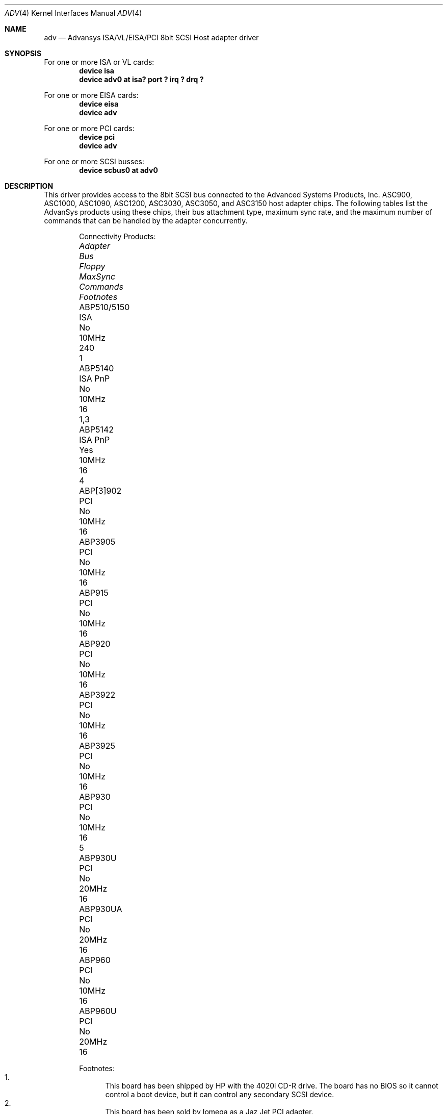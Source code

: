 .\"
.\" Copyright (c) 1998, 2000
.\" 	Justin T. Gibbs.  All rights reserved.
.\"
.\" Redistribution and use in source and binary forms, with or without
.\" modification, are permitted provided that the following conditions
.\" are met:
.\" 1. Redistributions of source code must retain the above copyright
.\"    notice, this list of conditions and the following disclaimer.
.\" 2. The name of the author may not be used to endorse or promote products
.\"    derived from this software without specific prior written permission.
.\"
.\" THIS SOFTWARE IS PROVIDED BY THE AUTHOR ``AS IS'' AND ANY EXPRESS OR
.\" IMPLIED WARRANTIES, INCLUDING, BUT NOT LIMITED TO, THE IMPLIED WARRANTIES
.\" OF MERCHANTABILITY AND FITNESS FOR A PARTICULAR PURPOSE ARE DISCLAIMED.
.\" IN NO EVENT SHALL THE AUTHOR BE LIABLE FOR ANY DIRECT, INDIRECT,
.\" INCIDENTAL, SPECIAL, EXEMPLARY, OR CONSEQUENTIAL DAMAGES (INCLUDING, BUT
.\" NOT LIMITED TO, PROCUREMENT OF SUBSTITUTE GOODS OR SERVICES; LOSS OF USE,
.\" DATA, OR PROFITS; OR BUSINESS INTERRUPTION) HOWEVER CAUSED AND ON ANY
.\" THEORY OF LIABILITY, WHETHER IN CONTRACT, STRICT LIABILITY, OR TORT
.\" (INCLUDING NEGLIGENCE OR OTHERWISE) ARISING IN ANY WAY OUT OF THE USE OF
.\" THIS SOFTWARE, EVEN IF ADVISED OF THE POSSIBILITY OF SUCH DAMAGE.
.\"
.\" $FreeBSD: src/share/man/man4/adv.4,v 1.7.4.6 2001/10/01 13:07:22 dd Exp $
.\"
.Dd February 13, 2000
.Dt ADV 4
.Os
.Sh NAME
.Nm adv
.Nd Advansys ISA/VL/EISA/PCI 8bit SCSI Host adapter driver
.Sh SYNOPSIS
For one or more ISA or VL cards:
.Cd device isa
.Cd device "adv0 at isa? port ? irq ? drq ?"
.Pp
For one or more EISA cards:
.Cd device eisa
.Cd device adv
.Pp
For one or more PCI cards:
.Cd device pci
.Cd device adv
.Pp
For one or more SCSI busses:
.Cd device scbus0 at adv0
.Sh DESCRIPTION
This driver provides access to the 8bit
.Tn SCSI
bus connected to the Advanced Systems Products, Inc.
.Tn ASC900 ,
.Tn ASC1000 ,
.Tn ASC1090 ,
.Tn ASC1200 ,
.Tn ASC3030 ,
.Tn ASC3050 ,
and
.Tn ASC3150
host adapter chips.
The following tables list the AdvanSys products using these chips,
their bus attachment type, maximum sync rate, and the maximum number of
commands that can be handled by the adapter concurrently.
.Bd -ragged -offset indent
Connectivity Products:
.Bl -column "ABP510/5150 " "ISA PnP " "Floppy " "MaxSync " "Commands " "Footnotes "
.It Em Adapter Ta Em Bus Ta Em Floppy Ta Em MaxSync Ta Em Commands Ta Em Footnotes
.It ABP510/5150 Ta ISA Ta \&No Ta 10MHz Ta 240 Ta 1
.It ABP5140 Ta ISA PnP Ta \&No Ta 10MHz Ta 16 Ta "1,3"
.It ABP5142 Ta ISA PnP Ta Yes Ta 10MHz Ta 16 Ta 4
.It ABP[3]902 Ta PCI Ta \&No Ta 10MHz Ta 16
.It ABP3905 Ta PCI Ta \&No Ta 10MHz Ta 16
.It ABP915 Ta PCI Ta \&No Ta 10MHz Ta 16
.It ABP920 Ta PCI Ta \&No Ta 10MHz Ta 16
.It ABP3922 Ta PCI Ta \&No Ta 10MHz Ta 16
.It ABP3925 Ta PCI Ta \&No Ta 10MHz Ta 16
.It ABP930 Ta PCI Ta \&No Ta 10MHz Ta 16 Ta 5
.It ABP930U Ta PCI Ta \&No Ta 20MHz Ta 16
.It ABP930UA Ta PCI Ta \&No Ta 20MHz Ta 16
.It ABP960 Ta PCI Ta \&No Ta 10MHz Ta 16
.It ABP960U Ta PCI Ta \&No Ta 20MHz Ta 16
.El
.Pp
Footnotes:
.Bl -enum -compact
.It
This board has been shipped by HP with the 4020i CD-R drive.
The board has no BIOS so it cannot control a boot device, but
it can control any secondary SCSI device.
.It
This board has been sold by Iomega as a Jaz Jet PCI adapter.
.It
This board has been sold by SIIG as the i540 SpeedMaster.
.It
This board has been sold by SIIG as the i542 SpeedMaster.
.It
This board has been sold by SIIG as the Fast SCSI Pro PCI.
.El
.Ed
.Bd -ragged -offset indent
Single Channel Products:
.Bl -column "ABP510/5150 " "ISA PnP " "Floppy " "MaxSync " "Commands "
.It Em Adapter Ta Em Bus Ta Em Floppy Ta Em MaxSync Ta Em Commands
.It ABP542 Ta ISA Ta Yes Ta 10MHz Ta 240
.It ABP742 Ta EISA Ta Yes Ta 10MHz Ta 240
.It ABP842 Ta VL Ta Yes Ta 10MHz Ta 240
.It ABP940 Ta PCI Ta \&No Ta 10MHz Ta 240
.It ABP[3]940UA Ta PCI Ta \&No Ta 20MHz Ta 240
.It ABP940U Ta PCI Ta \&No Ta 20MHz Ta 240
.It ABP3960UA Ta PCI Ta \&No Ta 20MHz Ta 240
.It ABP970 Ta PCI Ta \&No Ta 10MHz Ta 240
.It ABP970U Ta PCI Ta \&No Ta 20MHz Ta 240
.El
.Ed
.Bd -ragged -offset indent
Multi Channel Products (Commands are per-channel):
.Bl -column "ABP510/5150 " "ISA PnP " "Floppy " "MaxSync " "Commands " "Channels "
.It Em Adapter Ta Em Bus Ta Em Floppy Ta Em MaxSync Ta Em Commands Ta Em Channels
.It ABP752 Ta EISA Ta Yes Ta 10MHz Ta 240 Ta 2
.It ABP852 Ta VL Ta Yes Ta 10MHz Ta 240 Ta 2
.It ABP950 Ta PCI Ta \&No Ta 10MHz Ta 240 Ta 2
.It ABP980 Ta PCI Ta \&No Ta 10MHz Ta 240 Ta 4
.It ABP980U Ta PCI Ta \&No Ta 20MHz Ta 240 Ta 4
.It ABP[3]980UA Ta PCI Ta \&No Ta 20MHz Ta 16 Ta 4
.El
.Ed
.Pp
For ISA or Vesa Local Bus adapters, one kernel config entry is required
for every card to be attached by the system.  Specific values for the port
address, irq, and drq may be specified.  If wildcard values are used, the
driver will query the device for its current settings and use those.  If
the port address is a wildcard, the driver consults an internal table of
possible port address locations and attaches to the first unattached card
it finds.  The possible port addresses for these card are 0x110, 0x130,
0x150, 0x190, 0x210, 0x230, 0x250, and 0x330.
.Pp
Per target configuration performed in the
.Tn AdvanceWare
menu, which is accessible at boot,
is honored by this driver.
This includes synchronous/asynchronous transfers,
maximum synchronous negotiation rate, disconnection, tagged queueing,
and the host adapter's SCSI ID.
The global setting for the maximum number of tagged transactions allowed
per target is not honored as the CAM SCSI system will automatically determine
the maximum number of tags a device can receive as well as guarantee fair
resource allocation among devices.
.Sh SEE ALSO
.Xr adw 4 ,
.Xr aha 4 ,
.Xr ahc 4 ,
.Xr cd 4 ,
.Xr da 4 ,
.Xr sa 4 ,
.Xr scsi 4
.Sh HISTORY
The
.Nm
driver appeared in
.Fx 3.0 .
.Sh AUTHORS
.An -nosplit
The
.Nm
driver was ported by
.An Justin T. Gibbs
from the Linux driver
written by
.An Bob Frey
of Advanced System Products, Inc.
Many thanks to AdvanSys for providing the original driver under a suitable
license for use in
.Fx .
